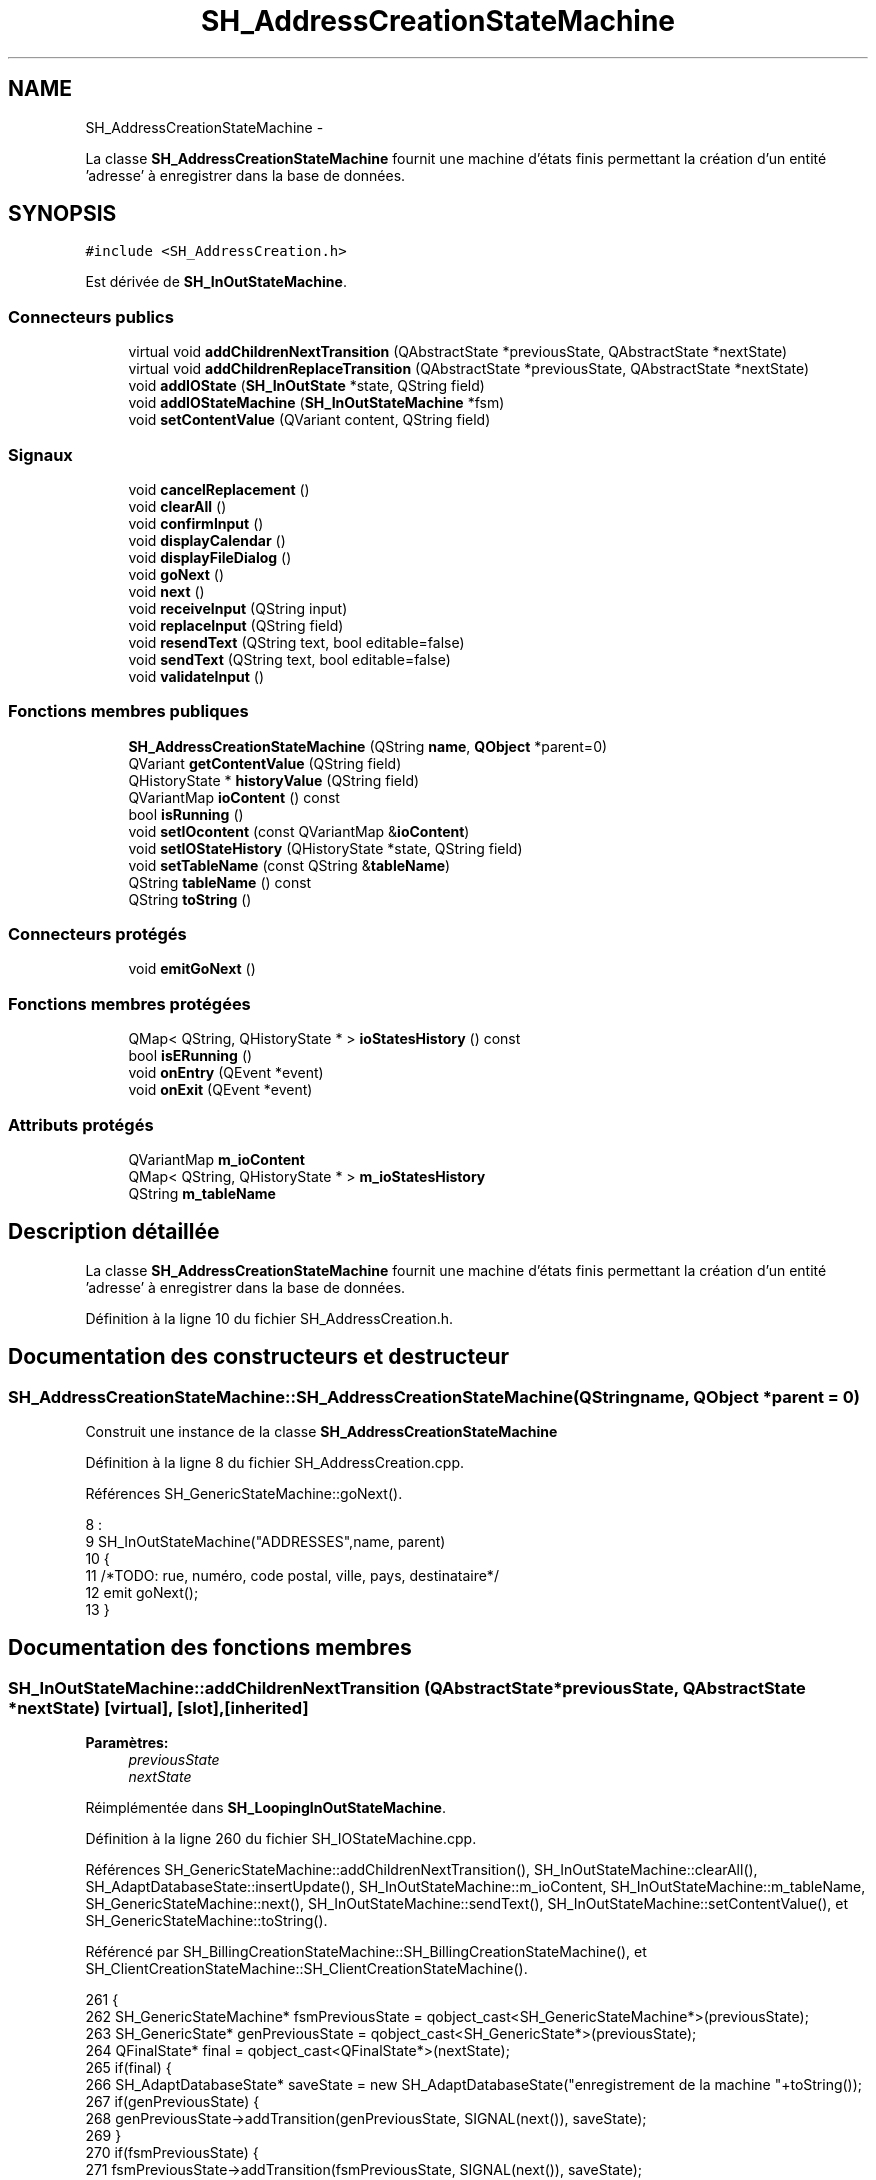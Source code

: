 .TH "SH_AddressCreationStateMachine" 3 "Lundi Juin 24 2013" "Version 0.4" "PreCheck" \" -*- nroff -*-
.ad l
.nh
.SH NAME
SH_AddressCreationStateMachine \- 
.PP
La classe \fBSH_AddressCreationStateMachine\fP fournit une machine d'états finis permettant la création d'un entité 'adresse' à enregistrer dans la base de données\&.  

.SH SYNOPSIS
.br
.PP
.PP
\fC#include <SH_AddressCreation\&.h>\fP
.PP
Est dérivée de \fBSH_InOutStateMachine\fP\&.
.SS "Connecteurs publics"

.in +1c
.ti -1c
.RI "virtual void \fBaddChildrenNextTransition\fP (QAbstractState *previousState, QAbstractState *nextState)"
.br
.ti -1c
.RI "virtual void \fBaddChildrenReplaceTransition\fP (QAbstractState *previousState, QAbstractState *nextState)"
.br
.ti -1c
.RI "void \fBaddIOState\fP (\fBSH_InOutState\fP *state, QString field)"
.br
.ti -1c
.RI "void \fBaddIOStateMachine\fP (\fBSH_InOutStateMachine\fP *fsm)"
.br
.ti -1c
.RI "void \fBsetContentValue\fP (QVariant content, QString field)"
.br
.in -1c
.SS "Signaux"

.in +1c
.ti -1c
.RI "void \fBcancelReplacement\fP ()"
.br
.ti -1c
.RI "void \fBclearAll\fP ()"
.br
.ti -1c
.RI "void \fBconfirmInput\fP ()"
.br
.ti -1c
.RI "void \fBdisplayCalendar\fP ()"
.br
.ti -1c
.RI "void \fBdisplayFileDialog\fP ()"
.br
.ti -1c
.RI "void \fBgoNext\fP ()"
.br
.ti -1c
.RI "void \fBnext\fP ()"
.br
.ti -1c
.RI "void \fBreceiveInput\fP (QString input)"
.br
.ti -1c
.RI "void \fBreplaceInput\fP (QString field)"
.br
.ti -1c
.RI "void \fBresendText\fP (QString text, bool editable=false)"
.br
.ti -1c
.RI "void \fBsendText\fP (QString text, bool editable=false)"
.br
.ti -1c
.RI "void \fBvalidateInput\fP ()"
.br
.in -1c
.SS "Fonctions membres publiques"

.in +1c
.ti -1c
.RI "\fBSH_AddressCreationStateMachine\fP (QString \fBname\fP, \fBQObject\fP *parent=0)"
.br
.ti -1c
.RI "QVariant \fBgetContentValue\fP (QString field)"
.br
.ti -1c
.RI "QHistoryState * \fBhistoryValue\fP (QString field)"
.br
.ti -1c
.RI "QVariantMap \fBioContent\fP () const "
.br
.ti -1c
.RI "bool \fBisRunning\fP ()"
.br
.ti -1c
.RI "void \fBsetIOcontent\fP (const QVariantMap &\fBioContent\fP)"
.br
.ti -1c
.RI "void \fBsetIOStateHistory\fP (QHistoryState *state, QString field)"
.br
.ti -1c
.RI "void \fBsetTableName\fP (const QString &\fBtableName\fP)"
.br
.ti -1c
.RI "QString \fBtableName\fP () const "
.br
.ti -1c
.RI "QString \fBtoString\fP ()"
.br
.in -1c
.SS "Connecteurs protégés"

.in +1c
.ti -1c
.RI "void \fBemitGoNext\fP ()"
.br
.in -1c
.SS "Fonctions membres protégées"

.in +1c
.ti -1c
.RI "QMap< QString, QHistoryState * > \fBioStatesHistory\fP () const "
.br
.ti -1c
.RI "bool \fBisERunning\fP ()"
.br
.ti -1c
.RI "void \fBonEntry\fP (QEvent *event)"
.br
.ti -1c
.RI "void \fBonExit\fP (QEvent *event)"
.br
.in -1c
.SS "Attributs protégés"

.in +1c
.ti -1c
.RI "QVariantMap \fBm_ioContent\fP"
.br
.ti -1c
.RI "QMap< QString, QHistoryState * > \fBm_ioStatesHistory\fP"
.br
.ti -1c
.RI "QString \fBm_tableName\fP"
.br
.in -1c
.SH "Description détaillée"
.PP 
La classe \fBSH_AddressCreationStateMachine\fP fournit une machine d'états finis permettant la création d'un entité 'adresse' à enregistrer dans la base de données\&. 
.PP
Définition à la ligne 10 du fichier SH_AddressCreation\&.h\&.
.SH "Documentation des constructeurs et destructeur"
.PP 
.SS "SH_AddressCreationStateMachine::SH_AddressCreationStateMachine (QStringname, \fBQObject\fP *parent = \fC0\fP)"
Construit une instance de la classe \fBSH_AddressCreationStateMachine\fP 
.PP
Définition à la ligne 8 du fichier SH_AddressCreation\&.cpp\&.
.PP
Références SH_GenericStateMachine::goNext()\&.
.PP
.nf
8                                                                                             :
9     SH_InOutStateMachine("ADDRESSES",name, parent)
10 {
11 /*TODO: rue, numéro, code postal, ville, pays, destinataire*/
12 emit goNext();
13 }
.fi
.SH "Documentation des fonctions membres"
.PP 
.SS "SH_InOutStateMachine::addChildrenNextTransition (QAbstractState *previousState, QAbstractState *nextState)\fC [virtual]\fP, \fC [slot]\fP, \fC [inherited]\fP"

.PP
\fBParamètres:\fP
.RS 4
\fIpreviousState\fP 
.br
\fInextState\fP 
.RE
.PP

.PP
Réimplémentée dans \fBSH_LoopingInOutStateMachine\fP\&.
.PP
Définition à la ligne 260 du fichier SH_IOStateMachine\&.cpp\&.
.PP
Références SH_GenericStateMachine::addChildrenNextTransition(), SH_InOutStateMachine::clearAll(), SH_AdaptDatabaseState::insertUpdate(), SH_InOutStateMachine::m_ioContent, SH_InOutStateMachine::m_tableName, SH_GenericStateMachine::next(), SH_InOutStateMachine::sendText(), SH_InOutStateMachine::setContentValue(), et SH_GenericStateMachine::toString()\&.
.PP
Référencé par SH_BillingCreationStateMachine::SH_BillingCreationStateMachine(), et SH_ClientCreationStateMachine::SH_ClientCreationStateMachine()\&.
.PP
.nf
261 {
262     SH_GenericStateMachine* fsmPreviousState = qobject_cast<SH_GenericStateMachine*>(previousState);
263     SH_GenericState* genPreviousState = qobject_cast<SH_GenericState*>(previousState);
264     QFinalState* final = qobject_cast<QFinalState*>(nextState);
265     if(final) {
266         SH_AdaptDatabaseState* saveState = new SH_AdaptDatabaseState("enregistrement de la machine "+toString());
267         if(genPreviousState) {
268             genPreviousState->addTransition(genPreviousState, SIGNAL(next()), saveState);
269         }
270         if(fsmPreviousState) {
271             fsmPreviousState->addTransition(fsmPreviousState, SIGNAL(next()), saveState);
272         }
273         if(genPreviousState || fsmPreviousState) {
274             connect(previousState, &QAbstractState::exited, [=]() {
275                 connect(saveState, &QAbstractState::entered, [=]() {
276                     emit this->sendText("Merci !");
277                     setContentValue(saveState->insertUpdate(m_tableName, m_ioContent), "ID");
278                     emit this->clearAll();
279                 });
280             });
281             saveState->addTransition(saveState, SIGNAL(next()),final);
282         }
283     }
284     SH_GenericStateMachine::addChildrenNextTransition(previousState, nextState);
285 }
.fi
.SS "SH_InOutStateMachine::addChildrenReplaceTransition (QAbstractState *previousState, QAbstractState *nextState)\fC [virtual]\fP, \fC [slot]\fP, \fC [inherited]\fP"

.PP
\fBParamètres:\fP
.RS 4
\fIpreviousState\fP 
.br
\fInextState\fP 
.RE
.PP

.PP
Définition à la ligne 236 du fichier SH_IOStateMachine\&.cpp\&.
.PP
Références SH_InOutStateMachine::historyValue(), SH_GenericState::isRunning(), SH_GenericStateMachine::next(), et SH_InOutStateMachine::replaceInput()\&.
.PP
Référencé par SH_LoopingInOutStateMachine::addChildrenNextTransition()\&.
.PP
.nf
237 {
238         SH_GenericState* genPreviousState = qobject_cast<SH_GenericState*>(previousState);
239     if(genPreviousState) {
240         /*à faire au moment de l'entrée dans l'état previousState*/
241         connect(this, &SH_InOutStateMachine::replaceInput, [=](QString field) {
242             if(genPreviousState->isRunning()) {
243                 /*après avoir demandé à revenir sur un état précédent, on attend la fin de l'état actuel puis on retourne à l'historique de l'état désiré; celui-ci fini, on passe à l'état qui aurait du suivre celui pendant lequel on a demandé à revenir sur un état précédent*/
244                 QHistoryState* hState = historyValue(field);
245                 if(hState) { /*si l'historique existe (on a déjà quitté l'état voulu)*/
246                     hState->parentState()->addTransition(hState->parentState(), SIGNAL(next()), nextState);
247                     genPreviousState->addTransition(genPreviousState, SIGNAL(next()), hState);
248                 }
249             }
250         });
251     }
252 }
.fi
.SS "SH_InOutStateMachine::addIOState (\fBSH_InOutState\fP *state, QStringfield)\fC [slot]\fP, \fC [inherited]\fP"

.PP
\fBParamètres:\fP
.RS 4
\fIstate\fP 
.br
\fIfield\fP 
.RE
.PP

.PP
Définition à la ligne 94 du fichier SH_IOStateMachine\&.cpp\&.
.PP
Références SH_ConfirmationState::confirmInput(), SH_InOutState::display(), SH_InOutStateMachine::displayCalendar(), SH_InOutStateMachine::displayFileDialog(), SH_InOutState::output(), SH_InOutState::rawInput(), SH_InOutStateMachine::receiveInput(), SH_InOutState::resendInput(), SH_InOutStateMachine::resendText(), SH_InOutState::sendOutput(), SH_InOutStateMachine::sendText(), SH_InOutStateMachine::setContentValue(), SH_InOutState::setInput(), SH_InOutStateMachine::setIOStateHistory(), SH_InOutState::setOutput(), SH_GenericState::toString(), SH_InOutStateMachine::validateInput(), et SH_InOutState::visibility()\&.
.PP
Référencé par SH_BillingCreationStateMachine::SH_BillingCreationStateMachine(), SH_ClientCreationStateMachine::SH_ClientCreationStateMachine(), et SH_ServiceCharging::SH_ServiceCharging()\&.
.PP
.nf
95 {
96     /*à faire au moment de l'entrée dans l'état state*/
97     connect(state, &QState::entered, [=]() {
98         qDebug() << state->toString() << "entered !";
99         state->display(true);
100         connect(this, &SH_InOutStateMachine::receiveInput, state, &SH_InOutState::setInput, Qt::QueuedConnection); /* la réception d'une valeur entraîne son enregistrement comme entrée de l'utilisateur auprès de l'état*/
101         connect(this, &SH_InOutStateMachine::receiveInput, [=](QString in){ qDebug() << state->toString() << "hello world !"; state->setInput(in);}); /* la réception d'une valeur entraîne son enregistrement comme entrée de l'utilisateur auprès de l'état*/
102         connect(state, &SH_InOutState::setOutput, [=](QVariant out) {qDebug() << state->toString() << "out !";});
103         connect(state, &SH_InOutState::sendOutput, [=](QVariant out) {qDebug() << state->toString() << "connected !"; emit this->sendText(out\&.toString(), false);});
104         connect(state, &SH_InOutState::resendInput, [=](QVariant in) {emit this->resendText(in\&.toString(), true);});
105         if(state->visibility()) {
106             state->sendOutput(QVariant(state->output()));
107         } else {
108             qDebug() << "invisible";
109         }
110     });
111     SH_ValidationState *validationState = qobject_cast<SH_ValidationState*>(state);
112     if(validationState) {
113         /*à faire au moment de l'entrée dans l'état state*/
114         connect(validationState, &QState::entered, [=]() {
115             connect(this, &SH_InOutStateMachine::validateInput, validationState, &SH_ValidationState::confirmInput, Qt::QueuedConnection);
116         });
117     }
118     SH_ConfirmationState *confirmationState = qobject_cast<SH_ConfirmationState*>(state);
119     if(confirmationState) {
120         /*à faire au moment de l'entrée dans l'état state*/
121         connect(confirmationState, &QState::entered, [=]() {
122             connect(this, &SH_InOutStateMachine::validateInput, confirmationState, &SH_ConfirmationState::confirmInput, Qt::QueuedConnection);
123         });
124     }
125     SH_DateQuestionState *dateState = qobject_cast<SH_DateQuestionState*>(state);
126     if(dateState) {
127         /*à faire au moment de l'entrée dans l'état state*/
128         connect(dateState, &QState::entered, this, &SH_InOutStateMachine::displayCalendar, Qt::QueuedConnection);
129     }
130     SH_FileSelectionState *fileState = qobject_cast<SH_FileSelectionState*>(state);
131     if(fileState) {
132         /*à faire au moment de l'entrée dans l'état state*/
133         connect(fileState, &QState::entered, this, &SH_InOutStateMachine::displayFileDialog, Qt::QueuedConnection);
134     }
135     /*à faire au moment de la sortie de l'état state*/
136     connect(state, &QState::exited, [=]() {
137         qDebug() << "exited !";
138         if(!field\&.isEmpty()) {
139             setContentValue(state->rawInput(), field);
140             /*gestion de l'historique des états pour pouvoir revenir à l'état state après l'avoir quitté*/
141             QHistoryState* hState = new QHistoryState(state);
142             setIOStateHistory(hState, field);
143         }
144         state->disconnect(this); /*plus aucune action sur l'état ne pourra être provoquée par la machine*/
145     });
146 
147 
148     QAbstractState* astate = qobject_cast<QAbstractState *>(state);
149     if(astate) {
150         addState(astate);
151     }
152 }
.fi
.SS "SH_InOutStateMachine::addIOStateMachine (\fBSH_InOutStateMachine\fP *fsm)\fC [slot]\fP, \fC [inherited]\fP"

.PP
\fBParamètres:\fP
.RS 4
\fIfsm\fP 
.RE
.PP

.PP
Définition à la ligne 160 du fichier SH_IOStateMachine\&.cpp\&.
.PP
Références SH_InOutStateMachine::cancelReplacement(), SH_InOutStateMachine::confirmInput(), SH_InOutStateMachine::displayCalendar(), SH_InOutStateMachine::receiveInput(), SH_InOutStateMachine::replaceInput(), SH_InOutStateMachine::resendText(), SH_InOutStateMachine::sendText(), et SH_InOutStateMachine::validateInput()\&.
.PP
Référencé par SH_BillingCreationStateMachine::SH_BillingCreationStateMachine()\&.
.PP
.nf
161 {
162     /*à faire au moment de l'entrée dans la machine d'état fsm*/
163     connect(fsm, &QState::entered, [=]() {
164         connect(this, &SH_InOutStateMachine::receiveInput, fsm, &SH_InOutStateMachine::receiveInput,Qt::QueuedConnection);
165         connect(this, &SH_InOutStateMachine::sendText, fsm, &SH_InOutStateMachine::sendText,Qt::QueuedConnection);
166         connect(this, &SH_InOutStateMachine::resendText, fsm, &SH_InOutStateMachine::resendText,Qt::QueuedConnection);
167         connect(this, &SH_InOutStateMachine::confirmInput, fsm, &SH_InOutStateMachine::confirmInput,Qt::QueuedConnection);
168         connect(this, &SH_InOutStateMachine::validateInput, fsm, &SH_InOutStateMachine::validateInput,Qt::QueuedConnection);
169         connect(this, &SH_InOutStateMachine::replaceInput, fsm, &SH_InOutStateMachine::replaceInput,Qt::QueuedConnection);
170         connect(this, &SH_InOutStateMachine::cancelReplacement, fsm, &SH_InOutStateMachine::cancelReplacement,Qt::QueuedConnection);
171         connect(this, &SH_InOutStateMachine::displayCalendar, fsm, &SH_InOutStateMachine::displayCalendar,Qt::QueuedConnection);
172     });
173     /*à faire au moment de la sortie de la machine d'état fsm*/
174     connect(fsm, &QState::exited, [=]() {
175         fsm->disconnect(this); /*plus aucune action sur la machine d'état fille ne pourra être provoquée par la machine mère*/
176     });
177 
178 }
.fi
.SS "SH_InOutStateMachine::cancelReplacement ()\fC [signal]\fP, \fC [inherited]\fP"

.PP
Référencé par SH_InOutStateMachine::addIOStateMachine(), et SH_ApplicationCore::cancelReplacement()\&.
.SS "SH_InOutStateMachine::clearAll ()\fC [signal]\fP, \fC [inherited]\fP"

.PP
Référencé par SH_InOutStateMachine::addChildrenNextTransition(), et SH_ApplicationCore::connectRunningThread()\&.
.SS "SH_InOutStateMachine::confirmInput ()\fC [signal]\fP, \fC [inherited]\fP"

.PP
Référencé par SH_InOutStateMachine::addIOStateMachine(), SH_ApplicationCore::receiveConfirmation(), SH_BillingCreationStateMachine::SH_BillingCreationStateMachine(), et SH_ServiceCharging::SH_ServiceCharging()\&.
.SS "SH_InOutStateMachine::displayCalendar ()\fC [signal]\fP, \fC [inherited]\fP"

.PP
Référencé par SH_InOutStateMachine::addIOState(), SH_InOutStateMachine::addIOStateMachine(), et SH_ApplicationCore::connectRunningThread()\&.
.SS "SH_InOutStateMachine::displayFileDialog ()\fC [signal]\fP, \fC [inherited]\fP"

.PP
Référencé par SH_InOutStateMachine::addIOState()\&.
.SS "void SH_GenericStateMachine::emitGoNext ()\fC [protected]\fP, \fC [slot]\fP, \fC [inherited]\fP"

.PP
Définition à la ligne 58 du fichier SH_GenericDebugableStateMachine\&.cpp\&.
.PP
Références SH_GenericStateMachine::isRunning(), et SH_GenericStateMachine::next()\&.
.PP
Référencé par SH_GenericStateMachine::SH_GenericStateMachine()\&.
.PP
.nf
59 {
60     if(isRunning()) {
61         emit next();
62     }
63 }
.fi
.SS "SH_InOutStateMachine::getContentValue (QStringfield)\fC [inherited]\fP"

.PP
\fBParamètres:\fP
.RS 4
\fIfield\fP 
.RE
.PP
\fBRenvoie:\fP
.RS 4
QVariant 
.RE
.PP

.PP
Définition à la ligne 49 du fichier SH_IOStateMachine\&.cpp\&.
.PP
Références SH_InOutStateMachine::m_ioContent\&.
.PP
Référencé par SH_BillingCreationStateMachine::SH_BillingCreationStateMachine(), et SH_ClientCreationStateMachine::SH_ClientCreationStateMachine()\&.
.PP
.nf
50 {
51     return m_ioContent\&.value(field);
52 }
.fi
.SS "SH_GenericStateMachine::goNext ()\fC [signal]\fP, \fC [inherited]\fP"

.PP
Référencé par SH_AddressCreationStateMachine(), et SH_GenericStateMachine::SH_GenericStateMachine()\&.
.SS "SH_InOutStateMachine::historyValue (QStringfield)\fC [inherited]\fP"

.PP
\fBParamètres:\fP
.RS 4
\fIfield\fP 
.RE
.PP
\fBRenvoie:\fP
.RS 4
QHistoryState 
.RE
.PP

.PP
Définition à la ligne 223 du fichier SH_IOStateMachine\&.cpp\&.
.PP
Références SH_InOutStateMachine::m_ioStatesHistory\&.
.PP
Référencé par SH_LoopingInOutStateMachine::addChildrenNextTransition(), et SH_InOutStateMachine::addChildrenReplaceTransition()\&.
.PP
.nf
224 {
225     return m_ioStatesHistory\&.value(field);
226 }
.fi
.SS "SH_InOutStateMachine::ioContent () const\fC [inherited]\fP"

.PP
\fBRenvoie:\fP
.RS 4
QVariantMap 
.RE
.PP

.PP
Définition à la ligne 27 du fichier SH_IOStateMachine\&.cpp\&.
.PP
Références SH_InOutStateMachine::m_ioContent\&.
.PP
Référencé par SH_InOutStateMachine::setIOcontent()\&.
.PP
.nf
28 {
29     return m_ioContent;
30 }
.fi
.SS "SH_InOutStateMachine::ioStatesHistory () const\fC [protected]\fP, \fC [inherited]\fP"

.PP
\fBRenvoie:\fP
.RS 4
QMap<QString, QHistoryState *> 
.RE
.PP

.PP
Définition à la ligne 187 du fichier SH_IOStateMachine\&.cpp\&.
.PP
Références SH_InOutStateMachine::m_ioStatesHistory\&.
.PP
Référencé par SH_InOutStateMachine::setIOStatesHistory()\&.
.PP
.nf
188 {
189     return m_ioStatesHistory;
190 }
.fi
.SS "SH_InOutStateMachine::isERunning ()\fC [protected]\fP, \fC [inherited]\fP"

.PP
\fBRenvoie:\fP
.RS 4
bool 
.RE
.PP

.SS "SH_GenericStateMachine::isRunning ()\fC [inherited]\fP"

.PP
\fBRenvoie:\fP
.RS 4
bool 
.RE
.PP

.PP
Définition à la ligne 47 du fichier SH_GenericDebugableStateMachine\&.cpp\&.
.PP
Références SH_GenericStateMachine::m_isRunning\&.
.PP
Référencé par SH_ApplicationCore::cancelRunningThread(), SH_ApplicationCore::connectRunningThread(), et SH_GenericStateMachine::emitGoNext()\&.
.PP
.nf
48 {
49     return m_isRunning;
50 }
.fi
.SS "SH_GenericStateMachine::next ()\fC [signal]\fP, \fC [inherited]\fP"

.PP
Référencé par SH_GenericStateMachine::addChildrenNextTransition(), SH_LoopingInOutStateMachine::addChildrenNextTransition(), SH_InOutStateMachine::addChildrenNextTransition(), SH_InOutStateMachine::addChildrenReplaceTransition(), SH_GenericStateMachine::emitGoNext(), et SH_BillingCreationStateMachine::SH_BillingCreationStateMachine()\&.
.SS "SH_GenericStateMachine::onEntry (QEvent *event)\fC [protected]\fP, \fC [inherited]\fP"

.PP
\fBParamètres:\fP
.RS 4
\fIevent\fP 
.RE
.PP

.PP
Définition à la ligne 72 du fichier SH_GenericDebugableStateMachine\&.cpp\&.
.PP
Références SH_GenericStateMachine::m_isRunning, et SH_NamedObject::name()\&.
.PP
.nf
73 {
74     m_isRunning = true;
75     this->blockSignals(!m_isRunning);
76     qDebug() << "Machine: " << machine()->objectName() << " entered " << this->name();
77 }
.fi
.SS "SH_GenericStateMachine::onExit (QEvent *event)\fC [protected]\fP, \fC [inherited]\fP"

.PP
\fBParamètres:\fP
.RS 4
\fIevent\fP 
.RE
.PP

.PP
Définition à la ligne 85 du fichier SH_GenericDebugableStateMachine\&.cpp\&.
.PP
Références SH_GenericStateMachine::m_isRunning, et SH_NamedObject::name()\&.
.PP
.nf
86 {
87     m_isRunning = false;
88     this->blockSignals(!m_isRunning);
89     qDebug() << "Machine: " << machine()->objectName() << " exited  " << name();
90 }
.fi
.SS "SH_InOutStateMachine::receiveInput (QStringinput)\fC [signal]\fP, \fC [inherited]\fP"

.PP
\fBParamètres:\fP
.RS 4
\fIinput\fP 
.RE
.PP

.PP
Référencé par SH_InOutStateMachine::addIOState(), SH_InOutStateMachine::addIOStateMachine(), SH_ApplicationCore::receiveInput(), et SH_ServiceCharging::SH_ServiceCharging()\&.
.SS "SH_InOutStateMachine::replaceInput (QStringfield)\fC [signal]\fP, \fC [inherited]\fP"

.PP
\fBParamètres:\fP
.RS 4
\fIfield\fP 
.RE
.PP

.PP
Référencé par SH_LoopingInOutStateMachine::addChildrenNextTransition(), SH_InOutStateMachine::addChildrenReplaceTransition(), SH_InOutStateMachine::addIOStateMachine(), et SH_ApplicationCore::replaceInput()\&.
.SS "void SH_InOutStateMachine::resendText (QStringtext, booleditable = \fCfalse\fP)\fC [signal]\fP, \fC [inherited]\fP"

.PP
Référencé par SH_InOutStateMachine::addIOState(), SH_InOutStateMachine::addIOStateMachine(), et SH_ApplicationCore::connectRunningThread()\&.
.SS "SH_InOutStateMachine::sendText (QStringtext, booleditable = \fCfalse\fP)\fC [signal]\fP, \fC [inherited]\fP"

.PP
\fBParamètres:\fP
.RS 4
\fItext\fP 
.br
\fIeditable\fP 
.RE
.PP

.PP
Référencé par SH_InOutStateMachine::addChildrenNextTransition(), SH_InOutStateMachine::addIOState(), SH_InOutStateMachine::addIOStateMachine(), et SH_ApplicationCore::connectRunningThread()\&.
.SS "SH_InOutStateMachine::setContentValue (QVariantcontent, QStringfield)\fC [slot]\fP, \fC [inherited]\fP"

.PP
\fBParamètres:\fP
.RS 4
\fIcontent\fP 
.br
\fIfield\fP 
.RE
.PP

.PP
Définition à la ligne 83 du fichier SH_IOStateMachine\&.cpp\&.
.PP
Références SH_InOutStateMachine::m_ioContent\&.
.PP
Référencé par SH_LoopingInOutStateMachine::addChildrenNextTransition(), SH_InOutStateMachine::addChildrenNextTransition(), SH_InOutStateMachine::addIOState(), SH_ApplicationCore::launchBillThread(), SH_BillingCreationStateMachine::SH_BillingCreationStateMachine(), et SH_ClientCreationStateMachine::SH_ClientCreationStateMachine()\&.
.PP
.nf
84 {
85     m_ioContent\&.insert(field, content);
86 }
.fi
.SS "SH_InOutStateMachine::setIOcontent (const QVariantMap &ioContent)\fC [inherited]\fP"

.PP
\fBParamètres:\fP
.RS 4
\fIioContent\fP 
.RE
.PP

.PP
Définition à la ligne 38 du fichier SH_IOStateMachine\&.cpp\&.
.PP
Références SH_InOutStateMachine::ioContent(), et SH_InOutStateMachine::m_ioContent\&.
.PP
.nf
39 {
40     m_ioContent = ioContent;
41 }
.fi
.SS "SH_InOutStateMachine::setIOStateHistory (QHistoryState *state, QStringfield)\fC [inherited]\fP"

.PP
\fBParamètres:\fP
.RS 4
\fIstate\fP 
.br
\fIfield\fP 
.RE
.PP

.PP
Définition à la ligne 211 du fichier SH_IOStateMachine\&.cpp\&.
.PP
Références SH_InOutStateMachine::m_ioStatesHistory\&.
.PP
Référencé par SH_InOutStateMachine::addIOState()\&.
.PP
.nf
212 {
213     m_ioStatesHistory\&.insert(field, state); /*remplacement si plusieurs fois*/
214 }
.fi
.SS "SH_InOutStateMachine::setTableName (const QString &tableName)\fC [inherited]\fP"

.PP
\fBParamètres:\fP
.RS 4
\fItableName\fP 
.RE
.PP

.PP
Définition à la ligne 71 du fichier SH_IOStateMachine\&.cpp\&.
.PP
Références SH_InOutStateMachine::m_tableName, et SH_InOutStateMachine::tableName()\&.
.PP
.nf
72 {
73     m_tableName = tableName;
74 }
.fi
.SS "SH_InOutStateMachine::tableName () const\fC [inherited]\fP"

.PP
\fBRenvoie:\fP
.RS 4
QString 
.RE
.PP

.PP
Définition à la ligne 60 du fichier SH_IOStateMachine\&.cpp\&.
.PP
Références SH_InOutStateMachine::m_tableName\&.
.PP
Référencé par SH_InOutStateMachine::setTableName()\&.
.PP
.nf
61 {
62     return m_tableName;
63 }
.fi
.SS "SH_GenericStateMachine::toString ()\fC [virtual]\fP, \fC [inherited]\fP"

.PP
\fBRenvoie:\fP
.RS 4
QString 
.RE
.PP

.PP
Réimplémentée à partir de \fBSH_NamedObject\fP\&.
.PP
Définition à la ligne 30 du fichier SH_GenericDebugableStateMachine\&.cpp\&.
.PP
Références SH_NamedObject::toString(), et SH_GenericState::toString()\&.
.PP
Référencé par SH_GenericStateMachine::addChildrenNextTransition(), SH_LoopingInOutStateMachine::addChildrenNextTransition(), SH_InOutStateMachine::addChildrenNextTransition(), SH_ApplicationCore::launchBillingsThread(), SH_BillingCreationStateMachine::SH_BillingCreationStateMachine(), SH_GenericStateMachine::SH_GenericStateMachine(), et SH_GenericState::toString()\&.
.PP
.nf
31 {
32     QObject* parent = this->parent();
33     SH_GenericState* par = qobject_cast<SH_GenericState *>(parent);
34     if(par) {
35         return SH_NamedObject::toString()+ " [descending from "+par->toString()+"] ";
36     } else {
37         return SH_NamedObject::toString();
38     }
39 }
.fi
.SS "SH_InOutStateMachine::validateInput ()\fC [signal]\fP, \fC [inherited]\fP"

.PP
Référencé par SH_InOutStateMachine::addIOState(), SH_InOutStateMachine::addIOStateMachine(), SH_ApplicationCore::receiveValidation(), et SH_ServiceCharging::SH_ServiceCharging()\&.
.SH "Documentation des données membres"
.PP 
.SS "SH_InOutStateMachine::m_ioContent\fC [protected]\fP, \fC [inherited]\fP"

.PP
Définition à la ligne 216 du fichier SH_IOStateMachine\&.h\&.
.PP
Référencé par SH_LoopingInOutStateMachine::addChildrenNextTransition(), SH_InOutStateMachine::addChildrenNextTransition(), SH_InOutStateMachine::getContentValue(), SH_InOutStateMachine::ioContent(), SH_InOutStateMachine::setContentValue(), SH_InOutStateMachine::setIOcontent(), et SH_BillingCreationStateMachine::SH_BillingCreationStateMachine()\&.
.SS "SH_InOutStateMachine::m_ioStatesHistory\fC [protected]\fP, \fC [inherited]\fP"

.PP
Définition à la ligne 228 du fichier SH_IOStateMachine\&.h\&.
.PP
Référencé par SH_InOutStateMachine::historyValue(), SH_InOutStateMachine::ioStatesHistory(), SH_InOutStateMachine::setIOStateHistory(), et SH_InOutStateMachine::setIOStatesHistory()\&.
.SS "SH_InOutStateMachine::m_tableName\fC [protected]\fP, \fC [inherited]\fP"

.PP
Définition à la ligne 222 du fichier SH_IOStateMachine\&.h\&.
.PP
Référencé par SH_LoopingInOutStateMachine::addChildrenNextTransition(), SH_InOutStateMachine::addChildrenNextTransition(), SH_InOutStateMachine::setTableName(), SH_BillingCreationStateMachine::SH_BillingCreationStateMachine(), et SH_InOutStateMachine::tableName()\&.

.SH "Auteur"
.PP 
Généré automatiquement par Doxygen pour PreCheck à partir du code source\&.
